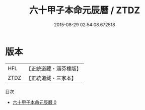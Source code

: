 #+TITLE: 六十甲子本命元辰曆 / ZTDZ

#+DATE: 2015-08-29 02:54:08.672518
* 版本
 |       HFL|【正統道藏・涵芬樓版】|
 |      ZTDZ|【正統道藏・三家本】|
目次
 - [[file:KR5g0098_000.txt][六十甲子本命元辰曆 0]]
